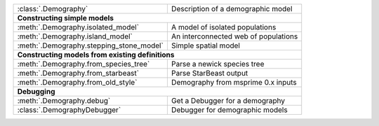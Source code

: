 
+------------------------------------------+-------------------------------------------+
| :class:`.Demography`                     |  Description of a demographic model       |
+------------------------------------------+-------------------------------------------+
| **Constructing simple models**                                                       |
+------------------------------------------+-------------------------------------------+
| :meth:`.Demography.isolated_model`       | A model of isolated populations           |
+------------------------------------------+-------------------------------------------+
| :meth:`.Demography.island_model`         | An interconnected web of populations      |
+------------------------------------------+-------------------------------------------+
| :meth:`.Demography.stepping_stone_model` | Simple spatial model                      |
+------------------------------------------+-------------------------------------------+
| **Constructing models from existing definitions**                                    |
+------------------------------------------+-------------------------------------------+
| :meth:`.Demography.from_species_tree`    | Parse a newick species tree               |
+------------------------------------------+-------------------------------------------+
| :meth:`.Demography.from_starbeast`       | Parse StarBeast output                    |
+------------------------------------------+-------------------------------------------+
| :meth:`.Demography.from_old_style`       | Demography from msprime 0.x inputs        |
+------------------------------------------+-------------------------------------------+
| **Debugging**                                                                        |
+------------------------------------------+-------------------------------------------+
| :meth:`.Demography.debug`                |  Get a Debugger for a demography          |
+------------------------------------------+-------------------------------------------+
| :class:`.DemographyDebugger`             |  Debugger for demographic models          |
+------------------------------------------+-------------------------------------------+
